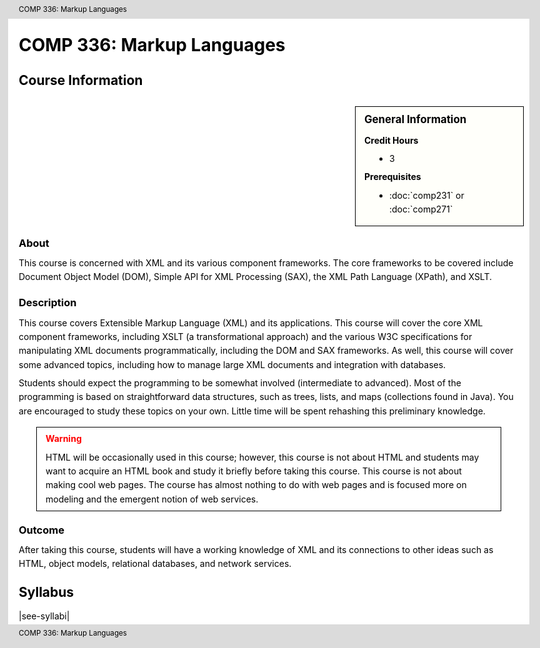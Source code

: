 .. header:: COMP 336: Markup Languages
.. footer:: COMP 336: Markup Languages

.. index::
    Markup Languages
    Markup
    Language
    COMP 336

##########################
COMP 336: Markup Languages
##########################


******************
Course Information
******************

.. sidebar:: General Information

    **Credit Hours**

    * 3

    **Prerequisites**

    * :doc:`comp231` or :doc:`comp271`

About
=====

This course is concerned with XML and its various component frameworks. The core frameworks to be covered include Document Object Model (DOM), Simple API for XML Processing (SAX), the XML Path Language (XPath), and XSLT.

Description
===========

This course covers Extensible Markup Language (XML) and its applications. This course will cover the core XML component frameworks, including XSLT (a transformational approach) and the various W3C specifications for manipulating XML documents programmatically, including the DOM and SAX frameworks. As well, this course will cover some advanced topics, including how to manage large XML documents and integration with databases.

Students should expect the programming to be somewhat involved (intermediate to advanced). Most of the programming is based on straightforward data structures, such as trees, lists, and maps (collections found in Java). You are encouraged to study these topics on your own. Little time will be spent rehashing this preliminary knowledge.

.. warning::
  HTML will be occasionally used in this course; however, this course is not about HTML and students may want to acquire an HTML book and study it briefly before taking this course. This course is not about making cool web pages. The course has almost nothing to do with web pages and is focused more on modeling and the emergent notion of web services.

Outcome
=======

After taking this course, students will have a working knowledge of XML and its connections to other ideas such as HTML, object models, relational databases, and network services.

********
Syllabus
********

|see-syllabi|
